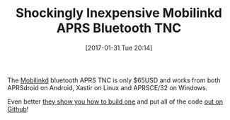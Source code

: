 #+ORG2BLOG:
#+BLOG: wisdomandwonder
#+POSTID: 10507
#+DATE: [2017-01-31 Tue 20:14]
#+OPTIONS: toc:nil num:nil todo:nil pri:nil tags:nil ^:nil
#+CATEGORY: Entry
#+TAGS: Amateur radio
#+TITLE: Shockingly Inexpensive Mobilinkd APRS Bluetooth TNC

The [[http://www.mobilinkd.com/][Mobilinkd]] bluetooth APRS TNC is only $65USD and works from both APRSdroid
on Android, Xastir on Linux and APRSCE/32 on Windows.

Even better [[http://www.mobilinkd.com/2014/09/11/arduino-kiss-tnc/][they show you how to build one]] and put all of the code
[[https://github.com/mobilinkd/tnc1][out on Github]]!
